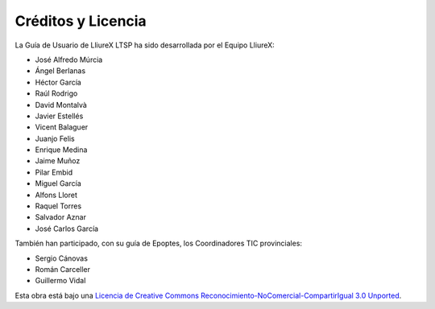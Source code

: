 Créditos y Licencia
===================

La Guía de Usuario de LliureX LTSP ha sido desarrollada por el Equipo LliureX:

* José Alfredo Múrcia
* Ángel Berlanas
* Héctor García
* Raúl Rodrigo
* David Montalvà
* Javier Estellés
* Vicent Balaguer
* Juanjo Felis
* Enrique Medina
* Jaime Muñoz
* Pilar Embid
* Miguel García
* Alfons Lloret
* Raquel Torres
* Salvador Aznar
* José Carlos García

También han participado, con su guía de Epoptes, los Coordinadores TIC provinciales:

* Sergio Cánovas
* Román Carceller
* Guillermo Vidal

Esta obra está bajo una `Licencia de Creative Commons Reconocimiento-NoComercial-CompartirIgual 3.0 Unported <http://creativecommons.org/licenses/by-nc-sa/3.0/deed.es_ES>`_.

.. only:: html

   .. raw:: html

      <a rel="license" href="http://creativecommons.org/licenses/by-nc-sa/3.0/deed.es_ES"><img alt="Licencia de Creative Commons" style="border-width:0" src="http://i.creativecommons.org/l/by-nc-sa/3.0/88x31.png" /></a>
